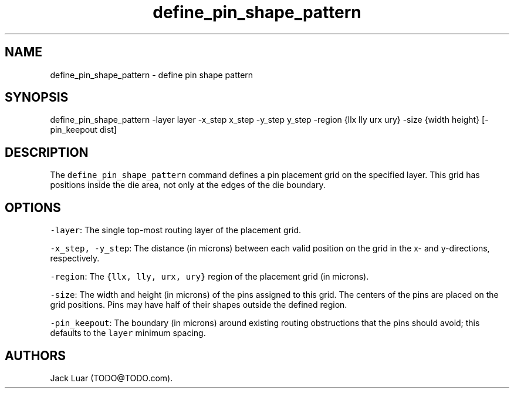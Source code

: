 .\" Automatically generated by Pandoc 2.9.2.1
.\"
.TH "define_pin_shape_pattern" "2" "23/12/13" "" ""
.hy
.SH NAME
.PP
define_pin_shape_pattern - define pin shape pattern
.SH SYNOPSIS
.PP
define_pin_shape_pattern -layer layer -x_step x_step -y_step y_step
-region {llx lly urx ury} -size {width height} [-pin_keepout dist]
.SH DESCRIPTION
.PP
The \f[C]define_pin_shape_pattern\f[R] command defines a pin placement
grid on the specified layer.
This grid has positions inside the die area, not only at the edges of
the die boundary.
.SH OPTIONS
.PP
\f[C]-layer\f[R]: The single top-most routing layer of the placement
grid.
.PP
\f[C]-x_step, -y_step\f[R]: The distance (in microns) between each valid
position on the grid in the x- and y-directions, respectively.
.PP
\f[C]-region\f[R]: The \f[C]{llx, lly, urx, ury}\f[R] region of the
placement grid (in microns).
.PP
\f[C]-size\f[R]: The width and height (in microns) of the pins assigned
to this grid.
The centers of the pins are placed on the grid positions.
Pins may have half of their shapes outside the defined region.
.PP
\f[C]-pin_keepout\f[R]: The boundary (in microns) around existing
routing obstructions that the pins should avoid; this defaults to the
\f[C]layer\f[R] minimum spacing.
.SH AUTHORS
Jack Luar (TODO\[at]TODO.com).
